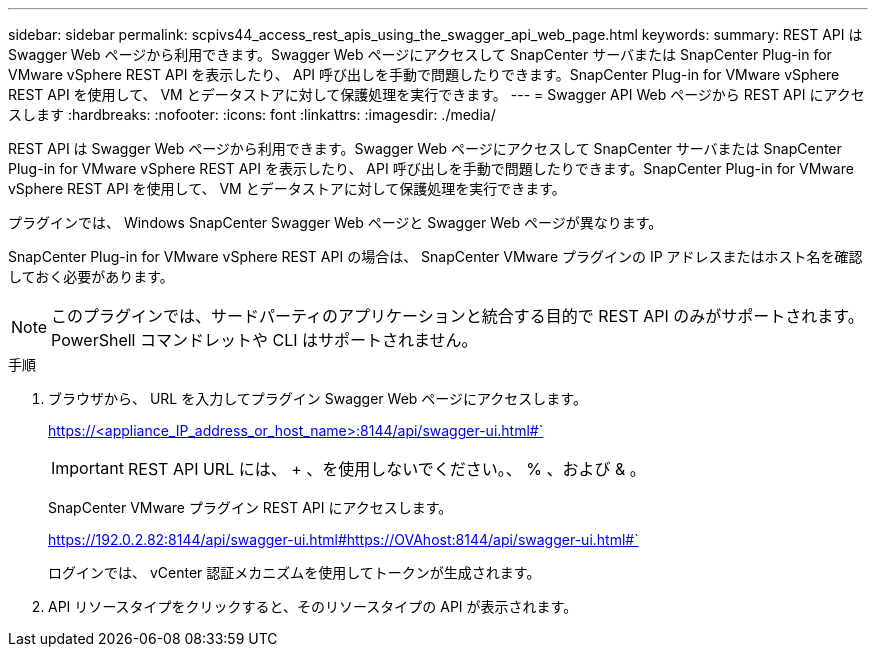 ---
sidebar: sidebar 
permalink: scpivs44_access_rest_apis_using_the_swagger_api_web_page.html 
keywords:  
summary: REST API は Swagger Web ページから利用できます。Swagger Web ページにアクセスして SnapCenter サーバまたは SnapCenter Plug-in for VMware vSphere REST API を表示したり、 API 呼び出しを手動で問題したりできます。SnapCenter Plug-in for VMware vSphere REST API を使用して、 VM とデータストアに対して保護処理を実行できます。 
---
= Swagger API Web ページから REST API にアクセスします
:hardbreaks:
:nofooter: 
:icons: font
:linkattrs: 
:imagesdir: ./media/


[role="lead"]
REST API は Swagger Web ページから利用できます。Swagger Web ページにアクセスして SnapCenter サーバまたは SnapCenter Plug-in for VMware vSphere REST API を表示したり、 API 呼び出しを手動で問題したりできます。SnapCenter Plug-in for VMware vSphere REST API を使用して、 VM とデータストアに対して保護処理を実行できます。

プラグインでは、 Windows SnapCenter Swagger Web ページと Swagger Web ページが異なります。

SnapCenter Plug-in for VMware vSphere REST API の場合は、 SnapCenter VMware プラグインの IP アドレスまたはホスト名を確認しておく必要があります。


NOTE: このプラグインでは、サードパーティのアプリケーションと統合する目的で REST API のみがサポートされます。 PowerShell コマンドレットや CLI はサポートされません。

.手順
. ブラウザから、 URL を入力してプラグイン Swagger Web ページにアクセスします。
+
https://<appliance_IP_address_or_host_name>:8144/api/swagger-ui.html#`

+

IMPORTANT: REST API URL には、 + 、を使用しないでください。、 % 、および & 。

+
SnapCenter VMware プラグイン REST API にアクセスします。

+
https://192.0.2.82:8144/api/swagger-ui.html#https://OVAhost:8144/api/swagger-ui.html#`

+
ログインでは、 vCenter 認証メカニズムを使用してトークンが生成されます。

. API リソースタイプをクリックすると、そのリソースタイプの API が表示されます。

